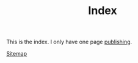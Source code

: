 #+TITLE: Index

This is the index. I only have one page [[file:publishing.org][publishing]].

[[file:sitemap.org][Sitemap]]

